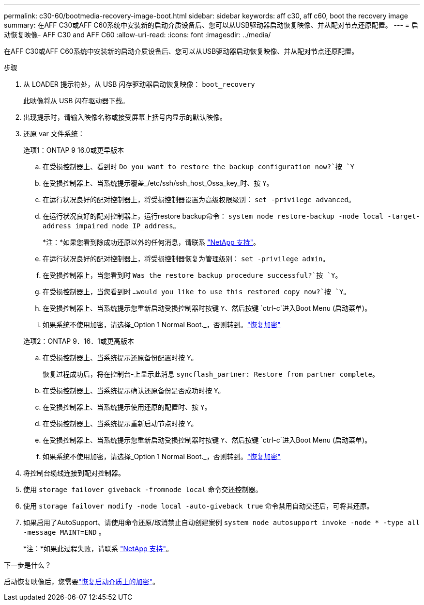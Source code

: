 ---
permalink: c30-60/bootmedia-recovery-image-boot.html 
sidebar: sidebar 
keywords: aff c30, aff c60, boot the recovery image 
summary: 在AFF C30或AFF C60系统中安装新的启动介质设备后、您可以从USB驱动器启动恢复映像、并从配对节点还原配置。 
---
= 启动恢复映像- AFF C30 and AFF C60
:allow-uri-read: 
:icons: font
:imagesdir: ../media/


[role="lead"]
在AFF C30或AFF C60系统中安装新的启动介质设备后、您可以从USB驱动器启动恢复映像、并从配对节点还原配置。

.步骤
. 从 LOADER 提示符处，从 USB 闪存驱动器启动恢复映像： `boot_recovery`
+
此映像将从 USB 闪存驱动器下载。

. 出现提示时，请输入映像名称或接受屏幕上括号内显示的默认映像。
. 还原 var 文件系统：
+
[role="tabbed-block"]
====
.选项1：ONTAP 9 16.0或更早版本
--
.. 在受损控制器上、看到时 `Do you want to restore the backup configuration now?`按 `Y`
.. 在受损控制器上、当系统提示覆盖_/etc/ssh/ssh_host_Ossa_key_时、按 `Y`。
.. 在运行状况良好的配对控制器上，将受损控制器设置为高级权限级别： `set -privilege advanced`。
.. 在运行状况良好的配对控制器上，运行restore backup命令： `system node restore-backup -node local -target-address impaired_node_IP_address`。
+
*注：*如果您看到除成功还原以外的任何消息，请联系 https://support.netapp.com["NetApp 支持"]。

.. 在运行状况良好的配对控制器上，将受损控制器恢复为管理级别： `set -privilege admin`。
.. 在受损控制器上，当您看到时 `Was the restore backup procedure successful?`按 `Y`。
.. 在受损控制器上，当您看到时 `...would you like to use this restored copy now?`按 `Y`。
.. 在受损控制器上、当系统提示您重新启动受损控制器时按键 `Y`、然后按键 `ctrl-c`进入Boot Menu (启动菜单)。
.. 如果系统不使用加密，请选择_Option 1 Normal Boot._，否则转到。link:bootmedia-encryption-restore.html["恢复加密"]


--
.选项2：ONTAP 9．16．1或更高版本
--
.. 在受损控制器上、当系统提示还原备份配置时按 `Y`。
+
恢复过程成功后，将在控制台-上显示此消息 `syncflash_partner: Restore from partner complete`。

.. 在受损控制器上、当系统提示确认还原备份是否成功时按 `Y`。
.. 在受损控制器上、当系统提示使用还原的配置时、按 `Y`。
.. 在受损控制器上、当系统提示重新启动节点时按 `Y`。
.. 在受损控制器上、当系统提示您重新启动受损控制器时按键 `Y`、然后按键 `ctrl-c`进入Boot Menu (启动菜单)。
.. 如果系统不使用加密，请选择_Option 1 Normal Boot._，否则转到。link:bootmedia-encryption-restore.html["恢复加密"]


--
====


. 将控制台缆线连接到配对控制器。
. 使用 `storage failover giveback -fromnode local` 命令交还控制器。
. 使用 `storage failover modify -node local -auto-giveback true` 命令禁用自动交还后，可将其还原。
. 如果启用了AutoSupport、请使用命令还原/取消禁止自动创建案例 `system node autosupport invoke -node * -type all -message MAINT=END` 。
+
*注：*如果此过程失败，请联系 https://support.netapp.com["NetApp 支持"]。



.下一步是什么？
启动恢复映像后，您需要link:bootmedia-encryption-restore.html["恢复启动介质上的加密"]。
